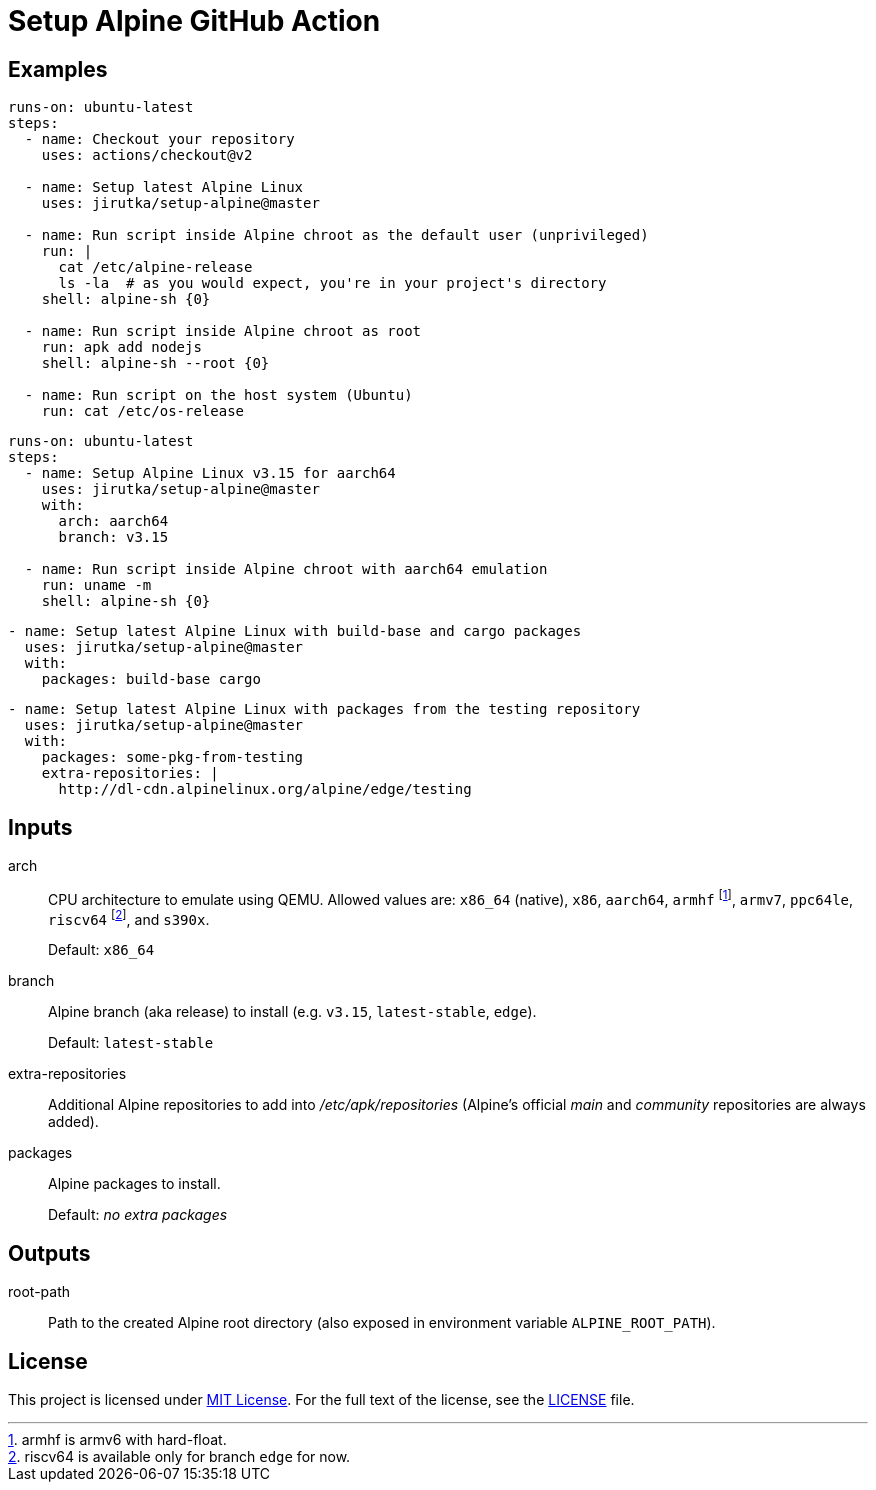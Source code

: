 = Setup Alpine GitHub Action
:proj-name: setup-alpine
:gh-name: jirutka/{proj-name}
:gh-branch: master
:action-ref: {gh-name}@{gh-branch}


== Examples

[source, yaml, subs="+attributes"]
----
runs-on: ubuntu-latest
steps:
  - name: Checkout your repository
    uses: actions/checkout@v2

  - name: Setup latest Alpine Linux
    uses: {action-ref}

  - name: Run script inside Alpine chroot as the default user (unprivileged)
    run: |
      cat /etc/alpine-release
      ls -la  # as you would expect, you're in your project's directory
    shell: alpine-sh {0}

  - name: Run script inside Alpine chroot as root
    run: apk add nodejs
    shell: alpine-sh --root {0}

  - name: Run script on the host system (Ubuntu)
    run: cat /etc/os-release
----

[source, yaml, subs="+attributes"]
----
runs-on: ubuntu-latest
steps:
  - name: Setup Alpine Linux v3.15 for aarch64
    uses: {action-ref}
    with:
      arch: aarch64
      branch: v3.15

  - name: Run script inside Alpine chroot with aarch64 emulation
    run: uname -m
    shell: alpine-sh {0}
----

[source, yaml, subs="+attributes"]
----
- name: Setup latest Alpine Linux with build-base and cargo packages
  uses: {action-ref}
  with:
    packages: build-base cargo
----

[source, yaml, subs="+attributes"]
----
- name: Setup latest Alpine Linux with packages from the testing repository
  uses: {action-ref}
  with:
    packages: some-pkg-from-testing
    extra-repositories: |
      http://dl-cdn.alpinelinux.org/alpine/edge/testing
----


== Inputs

arch::
CPU architecture to emulate using QEMU.
Allowed values are: `x86_64` (native), `x86`, `aarch64`, `armhf` footnote:[armhf is armv6 with hard-float.], `armv7`, `ppc64le`, `riscv64` footnote:[riscv64 is available only for branch `edge` for now.], and `s390x`.
+
Default: `x86_64`

branch::
Alpine branch (aka release) to install (e.g. `v3.15`, `latest-stable`, `edge`).
+
Default: `latest-stable`

extra-repositories::
Additional Alpine repositories to add into _/etc/apk/repositories_ (Alpine’s official _main_ and _community_ repositories are always added).

packages::
Alpine packages to install.
+
Default: _no extra packages_


== Outputs

root-path::
Path to the created Alpine root directory (also exposed in environment variable `ALPINE_ROOT_PATH`).


== License

This project is licensed under http://opensource.org/licenses/MIT/[MIT License].
For the full text of the license, see the link:LICENSE[LICENSE] file.

